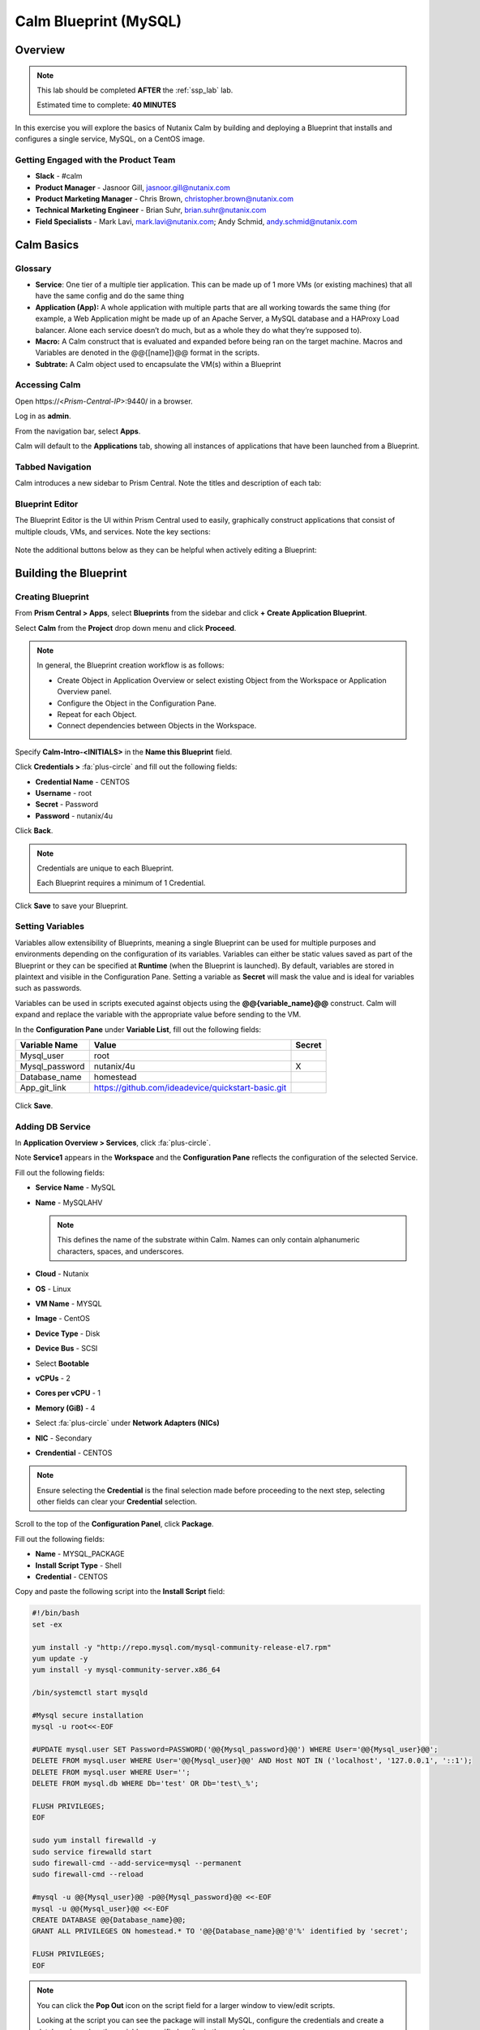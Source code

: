 .. _calm_mysql_lab:

**********************
Calm Blueprint (MySQL)
**********************


Overview
********

.. note::

  This lab should be completed **AFTER** the :ref:`ssp_lab` lab.

  Estimated time to complete: **40 MINUTES**

In this exercise you will explore the basics of Nutanix Calm by building and deploying a Blueprint that installs and configures a single service, MySQL, on a CentOS image.

Getting Engaged with the Product Team
=====================================
- **Slack** - #calm
- **Product Manager** - Jasnoor Gill, jasnoor.gill@nutanix.com
- **Product Marketing Manager** - Chris Brown, christopher.brown@nutanix.com
- **Technical Marketing Engineer** - Brian Suhr, brian.suhr@nutanix.com
- **Field Specialists** - Mark Lavi, mark.lavi@nutanix.com; Andy Schmid, andy.schmid@nutanix.com

Calm Basics
***********

Glossary
========
- **Service**: One tier of a multiple tier application. This can be made up of 1 more VMs (or existing machines) that all have the same config and do the same thing
- **Application (App):** A whole application with multiple parts that are all working towards the same thing (for example, a Web Application might be made up of an Apache Server, a MySQL database and a HAProxy Load balancer. Alone each service doesn’t do much, but as a whole they do what they’re supposed to).
- **Macro:** A Calm construct that is evaluated and expanded before being ran on the target machine. Macros and Variables are denoted in the @@{[name]}@@ format in the scripts.
- **Subtrate:** A Calm object used to encapsulate the VM(s) within a Blueprint

Accessing Calm
==============

Open \https://<*Prism-Central-IP*>:9440/ in a browser.

Log in as **admin**.

From the navigation bar, select **Apps**.

Calm will default to the **Applications** tab, showing all instances of applications that have been launched from a Blueprint.

Tabbed Navigation
=================

Calm introduces a new sidebar to Prism Central. Note the titles and description of each tab:

.. figure:: https://s3.amazonaws.com/s3.nutanixworkshops.com/calm/lab1/image2.png

Blueprint Editor
================

The Blueprint Editor is the UI within Prism Central used to easily, graphically construct applications that consist of multiple clouds, VMs, and services. Note the key sections:

.. figure:: https://s3.amazonaws.com/s3.nutanixworkshops.com/calm/lab1/image4.png

Note the additional buttons below as they can be helpful when actively editing a Blueprint:

.. figure:: https://s3.amazonaws.com/s3.nutanixworkshops.com/calm/lab1/image5.png


Building the Blueprint
**********************

Creating Blueprint
==================

From **Prism Central > Apps**, select **Blueprints** from the sidebar and click **+ Create Application Blueprint**.

Select **Calm** from the **Project** drop down menu and click **Proceed**.

.. note::

  In general, the Blueprint creation workflow is as follows:

  - Create Object in Application Overview or select existing Object from the Workspace or Application Overview panel.
  - Configure the Object in the Configuration Pane.
  - Repeat for each Object.
  - Connect dependencies between Objects in the Workspace.

Specify **Calm-Intro-<INITIALS>** in the **Name this Blueprint** field.

Click **Credentials >** :fa:`plus-circle` and fill out the following fields:

- **Credential Name** - CENTOS
- **Username** - root
- **Secret** - Password
- **Password** - nutanix/4u

Click **Back**.

.. note::

  Credentials are unique to each Blueprint.

  Each Blueprint requires a minimum of 1 Credential.

Click **Save** to save your Blueprint.

Setting Variables
=================

Variables allow extensibility of Blueprints, meaning a single Blueprint can be used for multiple purposes and environments depending on the configuration of its variables. Variables can either be static values saved as part of the Blueprint or they can be specified at **Runtime** (when the Blueprint is launched). By default, variables are stored in plaintext and visible in the Configuration Pane. Setting a variable as **Secret** will mask the value and is ideal for variables such as passwords.

Variables can be used in scripts executed against objects using the **@@{variable_name}@@** construct. Calm will expand and replace the variable with the appropriate value before sending to the VM.

In the **Configuration Pane** under **Variable List**, fill out the following fields:

+----------------------+------------------------------------------------------+------------+
| **Variable Name**    | **Value**                                            | **Secret** |
+----------------------+------------------------------------------------------+------------+
| Mysql\_user          | root                                                 |            |
+----------------------+------------------------------------------------------+------------+
| Mysql\_password      | nutanix/4u                                           | X          |
+----------------------+------------------------------------------------------+------------+
| Database\_name       | homestead                                            |            |
+----------------------+------------------------------------------------------+------------+
| App\_git\_link       | https://github.com/ideadevice/quickstart-basic.git   |            |
+----------------------+------------------------------------------------------+------------+

.. figure:: https://s3.amazonaws.com/s3.nutanixworkshops.com/calm/lab1/image8.png

Click **Save**.

Adding DB Service
=================

In **Application Overview > Services**, click :fa:`plus-circle`.

Note **Service1** appears in the **Workspace** and the **Configuration Pane** reflects the configuration of the selected Service.

Fill out the following fields:

- **Service Name** - MySQL
- **Name** - MySQLAHV

  .. note:: This defines the name of the substrate within Calm. Names can only contain alphanumeric characters, spaces, and underscores.

- **Cloud** - Nutanix
- **OS** - Linux
- **VM Name** - MYSQL
- **Image** - CentOS
- **Device Type** - Disk
- **Device Bus** - SCSI
- Select **Bootable**
- **vCPUs** - 2
- **Cores per vCPU** - 1
- **Memory (GiB)** - 4
- Select :fa:`plus-circle` under **Network Adapters (NICs)**
- **NIC** - Secondary
- **Crendential** - CENTOS

.. note::

  Ensure selecting the **Credential** is the final selection made before proceeding to the next step, selecting other fields can clear your **Credential** selection.

Scroll to the top of the **Configuration Panel**, click **Package**.

Fill out the following fields:

- **Name** - MYSQL_PACKAGE
- **Install Script Type** - Shell
- **Credential** - CENTOS

Copy and paste the following script into the **Install Script** field:

.. code-block:: bash

   #!/bin/bash
   set -ex

   yum install -y "http://repo.mysql.com/mysql-community-release-el7.rpm"
   yum update -y
   yum install -y mysql-community-server.x86_64

   /bin/systemctl start mysqld

   #Mysql secure installation
   mysql -u root<<-EOF

   #UPDATE mysql.user SET Password=PASSWORD('@@{Mysql_password}@@') WHERE User='@@{Mysql_user}@@';
   DELETE FROM mysql.user WHERE User='@@{Mysql_user}@@' AND Host NOT IN ('localhost', '127.0.0.1', '::1');
   DELETE FROM mysql.user WHERE User='';
   DELETE FROM mysql.db WHERE Db='test' OR Db='test\_%';

   FLUSH PRIVILEGES;
   EOF

   sudo yum install firewalld -y
   sudo service firewalld start
   sudo firewall-cmd --add-service=mysql --permanent
   sudo firewall-cmd --reload

   #mysql -u @@{Mysql_user}@@ -p@@{Mysql_password}@@ <<-EOF
   mysql -u @@{Mysql_user}@@ <<-EOF
   CREATE DATABASE @@{Database_name}@@;
   GRANT ALL PRIVILEGES ON homestead.* TO '@@{Database_name}@@'@'%' identified by 'secret';

   FLUSH PRIVILEGES;
   EOF

.. note::

  You can click the **Pop Out** icon on the script field for a larger window to view/edit scripts.

  Looking at the script you can see the package will install MySQL, configure the credentials and create a database based on the variables specified earlier in the exercise.

Fill out the following fields:

- **Uninstall Script Type** - Shell
- **Credential** - CENTOS

Copy and paste the following script into the **Uninstall Script** field:

.. code-block:: bash

   #!/bin/bash
   echo "Goodbye!"

.. note:: The uninstall script can be used for removing packages, updating network services like DHCP and DNS, removing entries from Active Directory, etc. It is not being used for this simple example.

Click **Save**. You will be prompted with specific errors if there are validation issues such as missing fields or unacceptable characters.

Launching the Blueprint
***********************

From the toolbar at the top of the Blueprint Editor, click **Launch**.

In the **Name of the Application** field, specify a unique name (e.g. Calm-Intro-*<INITIALS>*-1).

.. note::

  A single Blueprint can be launched multiple times within the same environment but each instance requires a unique **Application Name** in Calm.

Click **Create**.

You will be taken directly to the **Applications** page to monitor the provisioning of your Blueprint.

Select **Audit > Create** to view the progress of your application. After **MySQLAHV - Check Login** is complete, select **PackageInstallTask** to view the real time output of your installation script.

Note the status changes to **Running** after the Blueprint has been successfully provisioned.

.. figure:: https://s3.amazonaws.com/s3.nutanixworkshops.com/calm/lab1/image25.png

Takeaways
*********
- By using different projects assigned to different clusters and users, administrators can ensure that workloads are deployed the right way each time.  For example, a developer can be a Project Admin for a dev/test project, so they have full control to deploy to their development clusters or to a cloud, while having Read Only access to production projects, allowing them access to logs but no ability to alter production workloads.
- The Blueprint Editor provides a simple UI for modeling potentially complex applications.
- Blueprints are tied to SSP Projects which can be used to enforce quotas and role based access control.
- Having a Blueprint install and configure binaries means no longer creating specific images for individual applications. Instead the application can be modified through changes to the Blueprint or installation script, both of which can be stored in source code repositories.
- Variables allow another dimension of customizing an application without having to edit the underlying Blueprint.
- Application status can be monitored in real time.
